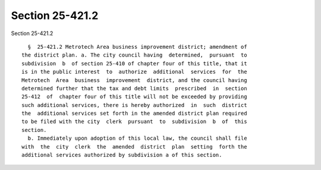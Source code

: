 Section 25-421.2
================

Section 25-421.2 ::    
        
     
        §  25-421.2 Metrotech Area business improvement district; amendment of
      the district plan. a. The city council having  determined,  pursuant  to
      subdivision  b  of section 25-410 of chapter four of this title, that it
      is in the public interest  to  authorize  additional  services  for  the
      Metrotech  Area  business  improvement  district, and the council having
      determined further that the tax and debt limits  prescribed  in  section
      25-412  of  chapter four of this title will not be exceeded by providing
      such additional services, there is hereby authorized  in  such  district
      the  additional services set forth in the amended district plan required
      to be filed with the city  clerk  pursuant  to  subdivision  b  of  this
      section.
        b. Immediately upon adoption of this local law, the council shall file
      with  the  city  clerk  the  amended  district  plan  setting  forth the
      additional services authorized by subdivision a of this section.
    
    
    
    
    
    
    